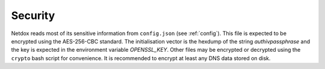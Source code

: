 .. _security:

Security
========

Netdox reads most of its sensitive information from ``config.json`` (see :ref:`config`).
This file is expected to be encrypted using the AES-256-CBC standard.
The initialisation vector is the hexdump of the string *authivpassphrase* and the key is expected in the environment variable *OPENSSL_KEY*.
Other files may be encrypted or decrypted using the ``crypto`` bash script for convenience.
It is recommended to encrypt at least any DNS data stored on disk.